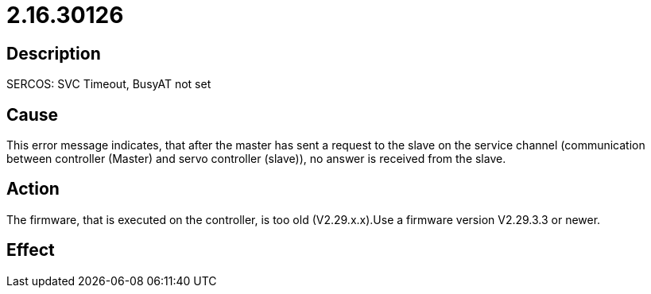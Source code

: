 = 2.16.30126
:imagesdir: img

== Description
SERCOS: SVC Timeout, BusyAT not set

== Cause
This error message indicates, that after the master has sent a request to the slave on the service channel (communication  between controller (Master) and servo controller (slave)), no answer is received from the slave.

== Action
The firmware, that is executed on the controller, is too old (V2.29.x.x).Use a firmware version V2.29.3.3 or newer.

== Effect
 

